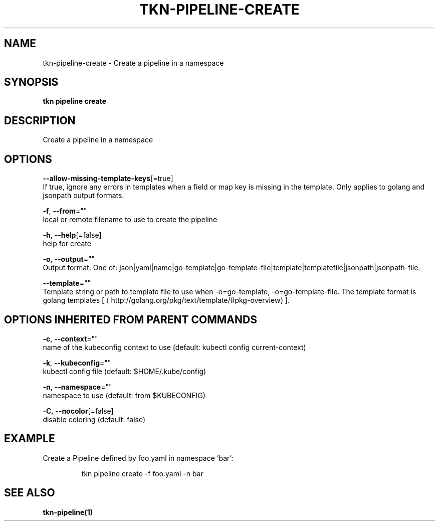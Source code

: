.TH "TKN\-PIPELINE\-CREATE" "1" "" "Auto generated by spf13/cobra" "" 
.nh
.ad l


.SH NAME
.PP
tkn\-pipeline\-create \- Create a pipeline in a namespace


.SH SYNOPSIS
.PP
\fBtkn pipeline create\fP


.SH DESCRIPTION
.PP
Create a pipeline in a namespace


.SH OPTIONS
.PP
\fB\-\-allow\-missing\-template\-keys\fP[=true]
    If true, ignore any errors in templates when a field or map key is missing in the template. Only applies to golang and jsonpath output formats.

.PP
\fB\-f\fP, \fB\-\-from\fP=""
    local or remote filename to use to create the pipeline

.PP
\fB\-h\fP, \fB\-\-help\fP[=false]
    help for create

.PP
\fB\-o\fP, \fB\-\-output\fP=""
    Output format. One of: json|yaml|name|go\-template|go\-template\-file|template|templatefile|jsonpath|jsonpath\-file.

.PP
\fB\-\-template\fP=""
    Template string or path to template file to use when \-o=go\-template, \-o=go\-template\-file. The template format is golang templates [
\[la]http://golang.org/pkg/text/template/#pkg-overview\[ra]].


.SH OPTIONS INHERITED FROM PARENT COMMANDS
.PP
\fB\-c\fP, \fB\-\-context\fP=""
    name of the kubeconfig context to use (default: kubectl config current\-context)

.PP
\fB\-k\fP, \fB\-\-kubeconfig\fP=""
    kubectl config file (default: $HOME/.kube/config)

.PP
\fB\-n\fP, \fB\-\-namespace\fP=""
    namespace to use (default: from $KUBECONFIG)

.PP
\fB\-C\fP, \fB\-\-nocolor\fP[=false]
    disable coloring (default: false)


.SH EXAMPLE
.PP
Create a Pipeline defined by foo.yaml in namespace 'bar':

.PP
.RS

.nf
tkn pipeline create \-f foo.yaml \-n bar

.fi
.RE


.SH SEE ALSO
.PP
\fBtkn\-pipeline(1)\fP
